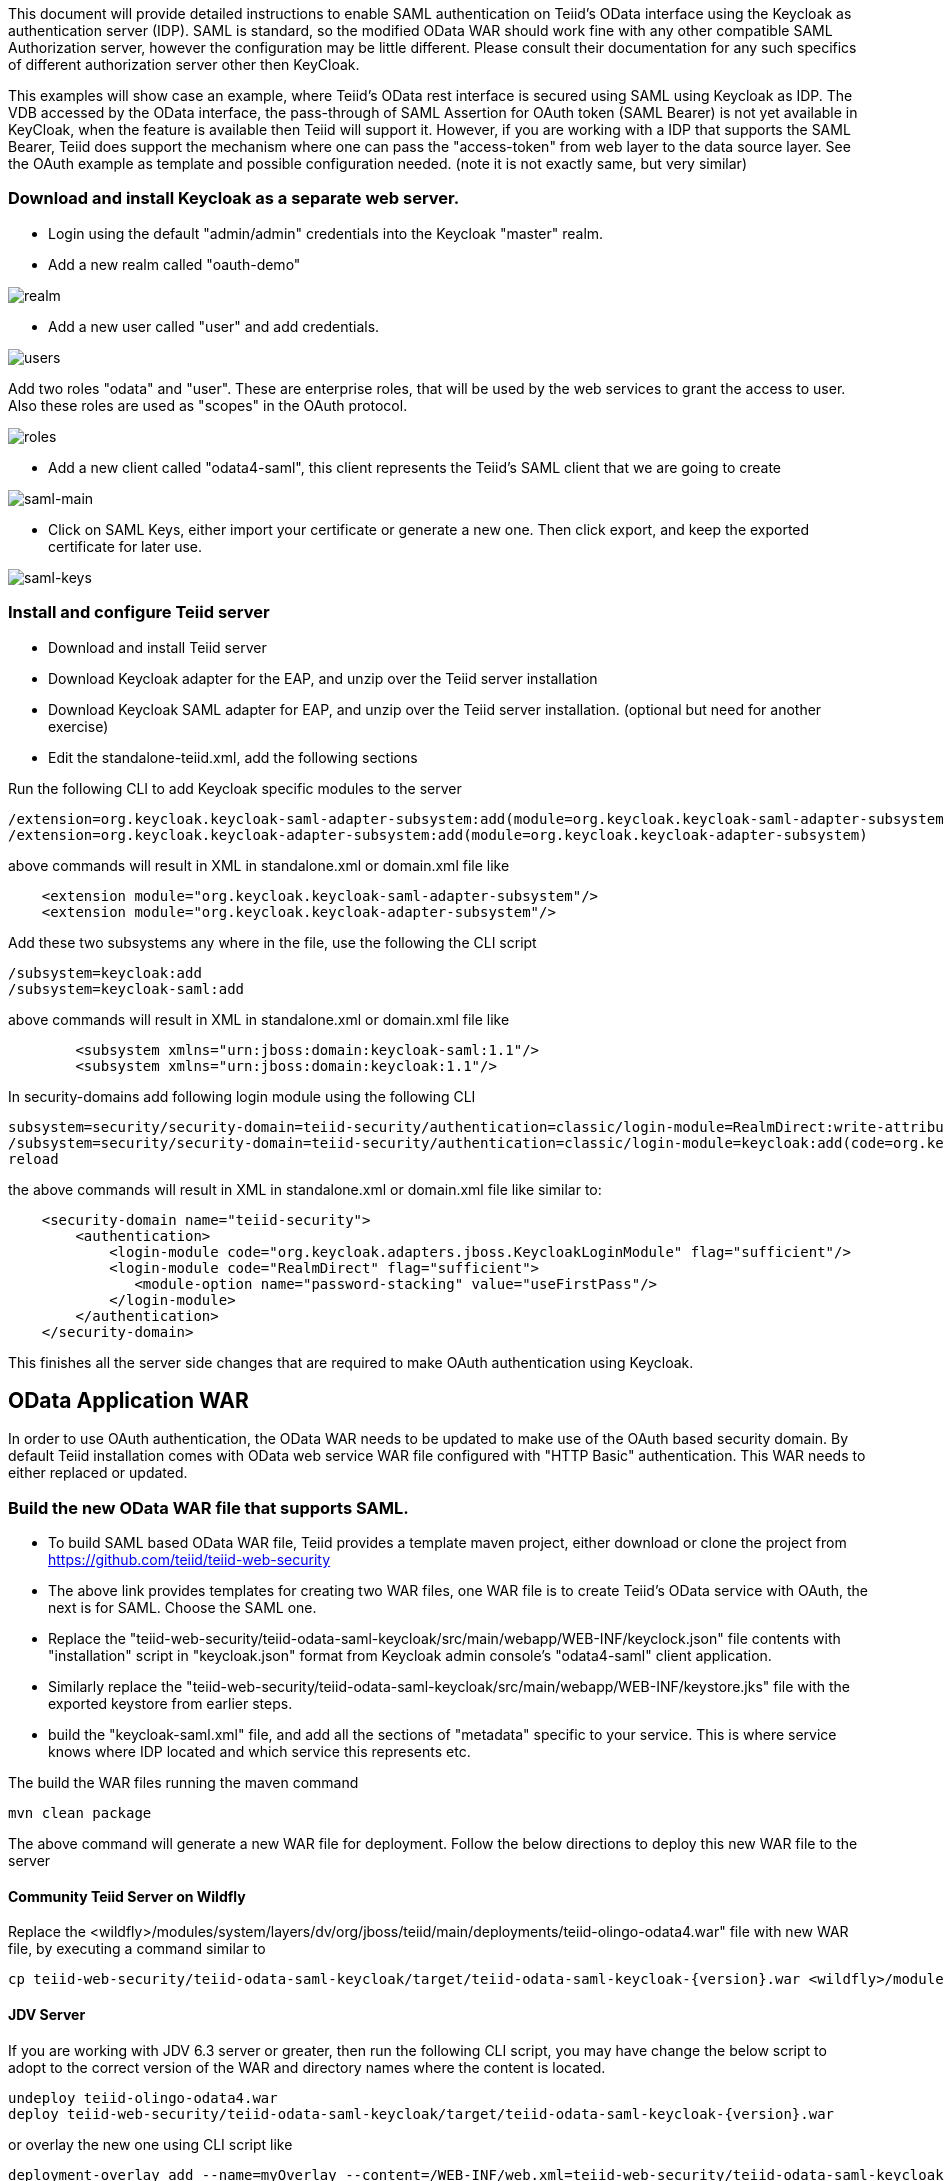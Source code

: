 This document will provide detailed instructions to enable SAML authentication on Teiid's OData interface using the Keycloak as authentication server (IDP). SAML is standard, so the modified OData WAR should work fine with any other compatible SAML Authorization server, however the configuration may be little different. Please consult their documentation for any such specifics of different authorization server other then KeyCloak.

This examples will show case an example, where Teiid's OData rest interface is secured using SAML using Keycloak as IDP. The VDB accessed by the OData interface, the pass-through of SAML Assertion for OAuth token (SAML Bearer) is not yet available in KeyCloak, when the feature is available then Teiid will support it. However, if you are working with a IDP that supports the SAML Bearer, Teiid does support the mechanism where one can pass the "access-token" from web  layer to the data source layer. See the OAuth example as template and possible configuration needed. (note it is not exactly same, but very similar) 


=== Download and install Keycloak as a separate web server.

 * Login using the default "admin/admin" credentials into the Keycloak "master" realm.
 * Add a new realm called "oauth-demo"

image:images/realm.png[realm]

 * Add a new user called "user" and add credentials. 

image:images/users.png[users]

Add two roles "odata" and "user". These are enterprise roles, that will be used by the web services to grant the access to user. Also these roles are used as "scopes" in the OAuth protocol.

image:images/roles.png[roles]

 * Add a new client called "odata4-saml", this client represents the Teiid's SAML client that we are going to create

image:images/saml-main.png[saml-main]

* Click on SAML Keys, either import your certificate or generate a new one. Then click export, and keep the exported certificate for later use.

image:images/saml-keys.png[saml-keys]
 
=== Install and configure Teiid server

* Download and install Teiid server
* Download Keycloak adapter for the EAP, and unzip over the Teiid server installation
* Download Keycloak SAML adapter for EAP, and unzip over the Teiid server installation. (optional but need for another exercise)
* Edit the standalone-teiid.xml, add the following sections

Run the following CLI to add Keycloak specific modules to the server 

---- 
/extension=org.keycloak.keycloak-saml-adapter-subsystem:add(module=org.keycloak.keycloak-saml-adapter-subsystem) 
/extension=org.keycloak.keycloak-adapter-subsystem:add(module=org.keycloak.keycloak-adapter-subsystem) 
---- 

above commands will result in XML in standalone.xml or domain.xml file like 

[source,xml]
----
    <extension module="org.keycloak.keycloak-saml-adapter-subsystem"/>
    <extension module="org.keycloak.keycloak-adapter-subsystem"/>
----
    
    
Add these two subsystems any where in the file, use the following the CLI script 

---- 
/subsystem=keycloak:add 
/subsystem=keycloak-saml:add 
---- 

above commands will result in XML in standalone.xml or domain.xml file like 


[source,xml]
----
        <subsystem xmlns="urn:jboss:domain:keycloak-saml:1.1"/>
        <subsystem xmlns="urn:jboss:domain:keycloak:1.1"/>
----    

In security-domains add following login module using the following CLI 

---- 
subsystem=security/security-domain=teiid-security/authentication=classic/login-module=RealmDirect:write-attribute(name=flag, value=sufficient)
/subsystem=security/security-domain=teiid-security/authentication=classic/login-module=keycloak:add(code=org.keycloak.adapters.jboss.KeycloakLoginModule, flag=sufficient) 
reload 
---- 

the above commands will result in XML in standalone.xml or domain.xml file like similar to:

[source,xml]
----
    <security-domain name="teiid-security">
        <authentication>
            <login-module code="org.keycloak.adapters.jboss.KeycloakLoginModule" flag="sufficient"/>
            <login-module code="RealmDirect" flag="sufficient">
               <module-option name="password-stacking" value="useFirstPass"/>
            </login-module>
        </authentication>
    </security-domain>
----

This finishes all the server side changes that are required to make OAuth authentication using Keycloak.

== OData Application WAR 

In order to use OAuth authentication, the OData WAR needs to be updated to make use of the OAuth based security domain. By default Teiid installation comes with OData web service WAR file configured with "HTTP Basic" authentication. This WAR needs to either replaced or updated.

=== Build the new OData WAR file that supports SAML.

- To build SAML based OData WAR file, Teiid provides a template maven project, either download or clone the project from https://github.com/teiid/teiid-web-security 

- The above link provides templates for creating two WAR files, one WAR file is to create Teiid's OData service with OAuth, the next is for SAML. Choose the SAML one.

- Replace the "teiid-web-security/teiid-odata-saml-keycloak/src/main/webapp/WEB-INF/keyclock.json" file contents with "installation" script in "keycloak.json" format from Keycloak admin console's "odata4-saml" client application.

- Similarly replace the "teiid-web-security/teiid-odata-saml-keycloak/src/main/webapp/WEB-INF/keystore.jks" file with the exported keystore from earlier steps.

- build the "keycloak-saml.xml" file, and add all the sections of "metadata" specific to your service. This is where service knows where IDP located and which service this represents etc. 
 
The build the WAR files running the maven command

----
mvn clean package
----

The above command will generate a new WAR file for deployment. Follow the below directions to deploy this new WAR file to the server 

==== Community Teiid Server on Wildfly 

Replace the <wildfly>/modules/system/layers/dv/org/jboss/teiid/main/deployments/teiid-olingo-odata4.war" file with new WAR file, by executing a command similar to 

----
cp teiid-web-security/teiid-odata-saml-keycloak/target/teiid-odata-saml-keycloak-{version}.war <wildfly>/modules/system/layers/dv/org/jboss/teiid/main/deployments/teiid-olingo-odata4.war 
----

==== JDV Server 

If you are working with JDV 6.3 server or greater, then run the following CLI script, you may have change the below script to adopt to the correct version of the WAR and directory names where the content is located. 

---- 
undeploy teiid-olingo-odata4.war 
deploy teiid-web-security/teiid-odata-saml-keycloak/target/teiid-odata-saml-keycloak-{version}.war 
----

or overlay the new one using CLI script like 

---- 
deployment-overlay add --name=myOverlay --content=/WEB-INF/web.xml=teiid-web-security/teiid-odata-saml-keycloak/src/main/webapp/WEB-INF/web.xml,/WEB-INF/jboss-web.xml=teiid-web-security/teiid-odata-saml-keycloak/src/main/webapp/WEB-INF/jboss-web.xml,/META-INF/MANIFEST.MF=teiid-web-security/teiid-odata-saml-keycloak/src/main/webapp/META-INF/MANIFEST.MF,/WEB-INF/keycloak-saml.xml=teiid-web-security/teiid-odata-saml-keycloak/src/main/webapp/WEB-INF/keycloak-saml.xml,/WEB-INF/keycloak.jks=teiid-web-security/teiid-odata-saml-keycloak/src/main/webapp/WEB-INF/keycloak.jks --deployments=teiid-olingo-odata4.war --redeploy-affected 
---- 

=== Testing the example using Web Browser

To test any SAML based application you must use a Web browser. Using a browser issue any OData specific query, and you will be redirected to do SAML authentication.

----
http://localhost:8180/odata4/<vdb>.<version>/<model>/<view>
----
